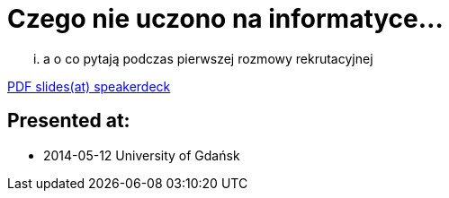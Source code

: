 = Czego nie uczono na informatyce... 

... a o co pytają podczas pierwszej rozmowy rekrutacyjnej

https://speakerdeck.com/kubamarchwicki/czego-nie-uczono-na-studiach[PDF slides(at) speakerdeck]

== Presented at:

* 2014-05-12 University of Gdańsk
